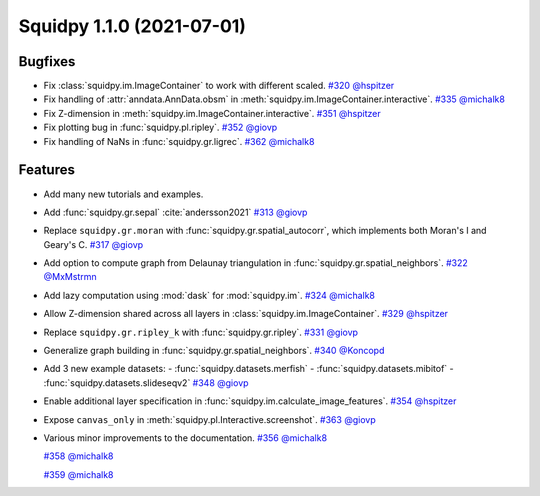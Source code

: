 Squidpy 1.1.0 (2021-07-01)
==========================

Bugfixes
--------
- Fix :class:`squidpy.im.ImageContainer` to work with different scaled.
  `#320 <https://github.com/scverse/squidpy/pull/320>`__
  `@hspitzer <https://github.com/hspitzer>`__

- Fix handling of :attr:`anndata.AnnData.obsm` in :meth:`squidpy.im.ImageContainer.interactive`.
  `#335 <https://github.com/scverse/squidpy/pull/335>`__
  `@michalk8 <https://github.com/michalk8>`__

- Fix Z-dimension in :meth:`squidpy.im.ImageContainer.interactive`.
  `#351 <https://github.com/scverse/squidpy/pull/351>`__
  `@hspitzer <https://github.com/hspitzer>`__

- Fix plotting bug in :func:`squidpy.pl.ripley`.
  `#352 <https://github.com/scverse/squidpy/pull/352>`__
  `@giovp <https://github.com/giovp>`__

- Fix handling of NaNs in :func:`squidpy.gr.ligrec`.
  `#362 <https://github.com/scverse/squidpy/pull/362>`__
  `@michalk8 <https://github.com/michalk8>`__

Features
--------
- Add many new tutorials and examples.

- Add :func:`squidpy.gr.sepal` :cite:`andersson2021`
  `#313 <https://github.com/scverse/squidpy/pull/313>`__
  `@giovp <https://github.com/giovp>`__

- Replace ``squidpy.gr.moran`` with :func:`squidpy.gr.spatial_autocorr`, which implements both Moran's I and
  Geary's C.
  `#317 <https://github.com/scverse/squidpy/pull/317>`__
  `@giovp <https://github.com/giovp>`__

- Add option to compute graph from Delaunay triangulation in :func:`squidpy.gr.spatial_neighbors`.
  `#322 <https://github.com/scverse/squidpy/pull/322>`__
  `@MxMstrmn <https://github.com/MxMstrmn>`__

- Add lazy computation using :mod:`dask` for :mod:`squidpy.im`.
  `#324 <https://github.com/scverse/squidpy/pull/324>`__
  `@michalk8 <https://github.com/michalk8>`__

- Allow Z-dimension shared across all layers in :class:`squidpy.im.ImageContainer`.
  `#329 <https://github.com/scverse/squidpy/pull/329>`__
  `@hspitzer <https://github.com/hspitzer>`__

- Replace ``squidpy.gr.ripley_k`` with :func:`squidpy.gr.ripley`.
  `#331 <https://github.com/scverse/squidpy/pull/331>`__
  `@giovp <https://github.com/giovp>`__

- Generalize graph building in :func:`squidpy.gr.spatial_neighbors`.
  `#340 <https://github.com/scverse/squidpy/pull/340>`__
  `@Koncopd <https://github.com/Koncopd>`__

- Add 3 new example datasets:
  - :func:`squidpy.datasets.merfish`
  - :func:`squidpy.datasets.mibitof`
  - :func:`squidpy.datasets.slideseqv2`
  `#348 <https://github.com/scverse/squidpy/pull/348>`__
  `@giovp <https://github.com/giovp>`__

- Enable additional layer specification in :func:`squidpy.im.calculate_image_features`.
  `#354 <https://github.com/scverse/squidpy/pull/354>`__
  `@hspitzer <https://github.com/hspitzer>`__

- Expose ``canvas_only`` in :meth:`squidpy.pl.Interactive.screenshot`.
  `#363 <https://github.com/scverse/squidpy/pull/363>`__
  `@giovp <https://github.com/giovp>`__

- Various minor improvements to the documentation.
  `#356 <https://github.com/scverse/squidpy/pull/356>`__
  `@michalk8 <https://github.com/michalk8>`__

  `#358 <https://github.com/scverse/squidpy/pull/358>`__
  `@michalk8 <https://github.com/michalk8>`__

  `#359 <https://github.com/scverse/squidpy/pull/359>`__
  `@michalk8 <https://github.com/michalk8>`__
